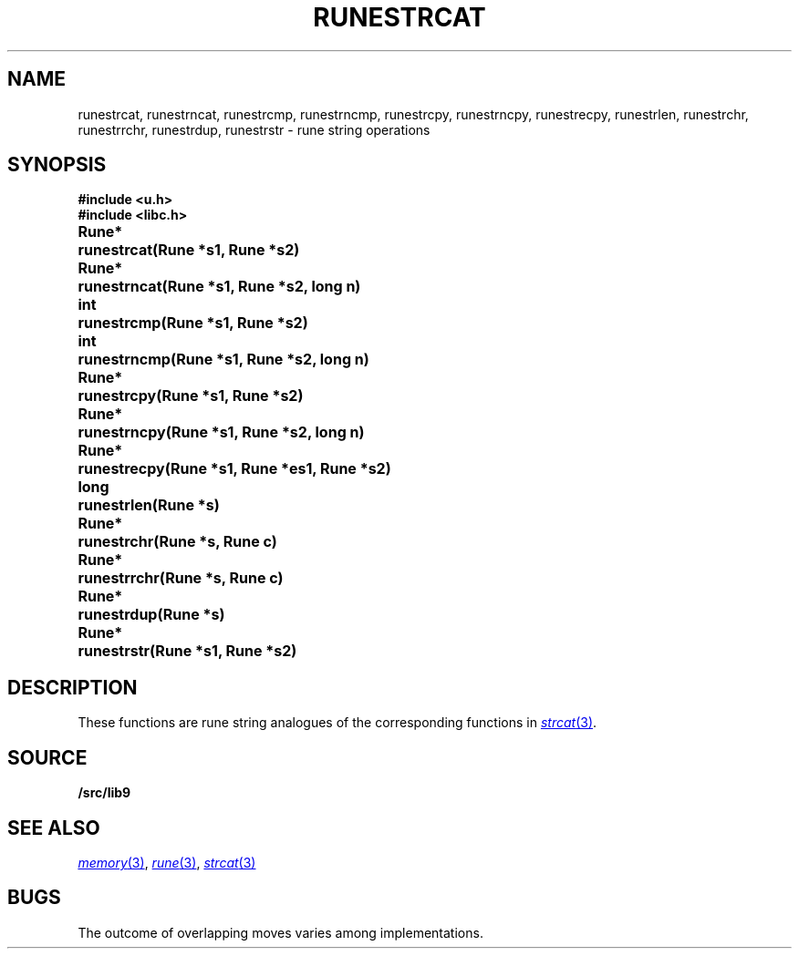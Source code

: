 .TH RUNESTRCAT 3
.SH NAME
runestrcat, 
runestrncat,
runestrcmp,
runestrncmp,
runestrcpy,
runestrncpy,
runestrecpy,
runestrlen,
runestrchr,
runestrrchr,
runestrdup,
runestrstr \- rune string operations
.SH SYNOPSIS
.B #include <u.h>
.br
.B #include <libc.h>
.PP
.ta \w'\fLRune* \fP'u
.B
Rune*	runestrcat(Rune *s1, Rune *s2)
.PP
.B
Rune*	runestrncat(Rune *s1, Rune *s2, long n)
.PP
.B
int	runestrcmp(Rune *s1, Rune *s2)
.PP
.B
int	runestrncmp(Rune *s1, Rune *s2, long n)
.PP
.B
Rune*	runestrcpy(Rune *s1, Rune *s2)
.PP
.B
Rune*	runestrncpy(Rune *s1, Rune *s2, long n)
.PP
.B
Rune*	runestrecpy(Rune *s1, Rune *es1, Rune *s2)
.PP
.B
long	runestrlen(Rune *s)
.PP
.B
Rune*	runestrchr(Rune *s, Rune c)
.PP
.B
Rune*	runestrrchr(Rune *s, Rune c)
.PP
.B
Rune*	runestrdup(Rune *s)
.PP
.B
Rune*	runestrstr(Rune *s1, Rune *s2)
.SH DESCRIPTION
These functions are rune string analogues of
the corresponding functions in 
.MR strcat 3 .
.SH SOURCE
.B \*9/src/lib9
.SH SEE ALSO
.MR memory 3 ,
.MR rune 3 ,
.MR strcat 3
.SH BUGS
The outcome of overlapping moves varies among implementations.
